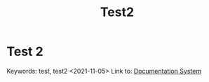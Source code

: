#+title: Test2

* Test 2
  :PROPERTIES:
  :CUSTOM_ID: test-2
  :END:
Keywords: test, test2
<2021-11-05>
Link to: [[file:test1.org::#documentation-system][Documentation System]]
